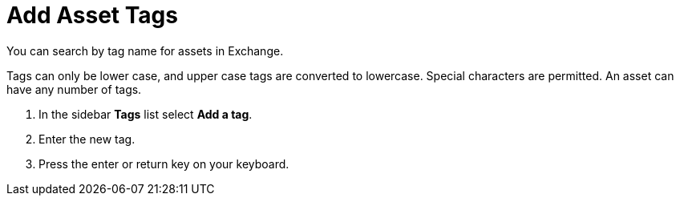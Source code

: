 // tag::description[]
= Add Asset Tags

You can search by tag name for assets in Exchange.

Tags can only be lower case, and upper case tags are converted to lowercase. Special characters are permitted. An asset can have any number of tags.
// end::description[]
// tag::steps[]

. In the sidebar *Tags* list select *Add a tag*.
. Enter the new tag.
. Press the enter or return key on your keyboard.

// end::steps[]